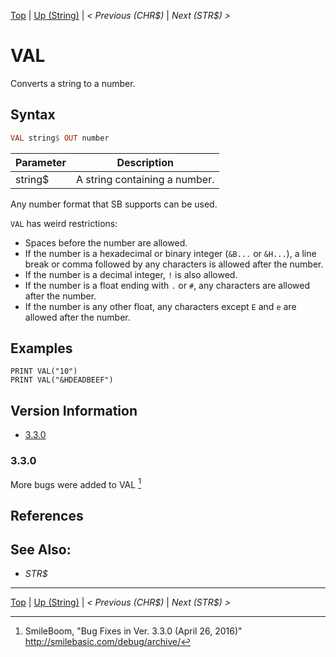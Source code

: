 #+TEMPLATE_VERSION: 1.12
#+OPTIONS: f:t

# PLATFORM INFO TEMPLATES
#+BEGIN_COMMENT
#+BEGIN_SRC diff
-⚠️ This feature is only available on 3DS
#+END_SRC
#+BEGIN_COMMENT # did I mention that org-ruby is broken
#+BEGIN_SRC diff
-⚠️ This feature is only available on Wii U
#+END_SRC
#+BEGIN_COMMENT
#+BEGIN_SRC diff
-⚠️ This feature is only available on Pasocom Mini
#+END_SRC
#+BEGIN_COMMENT
#+BEGIN_SRC diff
-⚠️ This feature is only available on *Starter
#+END_SRC
#+BEGIN_COMMENT
#+BEGIN_SRC diff
-⚠️ This feature is only available on Switch
#+END_SRC
#+END_COMMENT

# modify these to display the category name and link to the previous and next pages.
# REMEMBER TO COPY IT TO THE FOOTER AS WELL
[[/][Top]] | [[./][Up (String)]] | [[CHR$.org][< Previous (CHR$)]] | [[STR$.org][Next (STR$) >]]

* VAL
Converts a string to a number.

** Syntax
# use haskell as language for syntax examples as a gross workaround for github being the worst
#+BEGIN_SRC haskell
VAL string$ OUT number
#+END_SRC

# if alternate syntax is needed, list it in the same way. Use OUT for one-return forms

# describe the arguments here, if necessary.  at minimum, describe types
| Parameter | Description |
|-----------+-------------|
| string$ | A string containing a number. |

Any number format that SB supports can be used.

=VAL= has weird restrictions:

- Spaces before the number are allowed.
- If the number is a hexadecimal or binary integer (=&B...= or =&H...=), a line break or comma followed by any characters is allowed after the number.
- If the number is a decimal integer, =!= is also allowed.
- If the number is a float ending with =.= or =#=, any characters are allowed after the number.
- If the number is any other float, any characters except =E= and =e= are allowed after the number.

** Examples
#+BEGIN_SRC smilebasic
PRINT VAL("10")
PRINT VAL("&HDEADBEEF")
#+END_SRC

# ! IF VERSION DIFFERENCES EXIST !
# use the headings below.  Include bugs.
** Version Information
# include this table even if there is only one entry
+ [[#330][3.3.0]]
*** 3.3.0
More bugs were added to VAL [fn:1]

** References
[fn:1] SmileBoom, "Bug Fixes in Ver. 3.3.0 (April 26, 2016)" http://smilebasic.com/debug/archive/

** See Also:
- [[STR$.org][STR$]]

# If the page is longer than one screen height or so, add a navigation bar at the bottom of the page as well
# (if the page is short you may omit this)
-----
[[/][Top]] | [[./][Up (String)]] | [[CHR$.org][< Previous (CHR$)]] | [[STR$.org][Next (STR$) >]]
